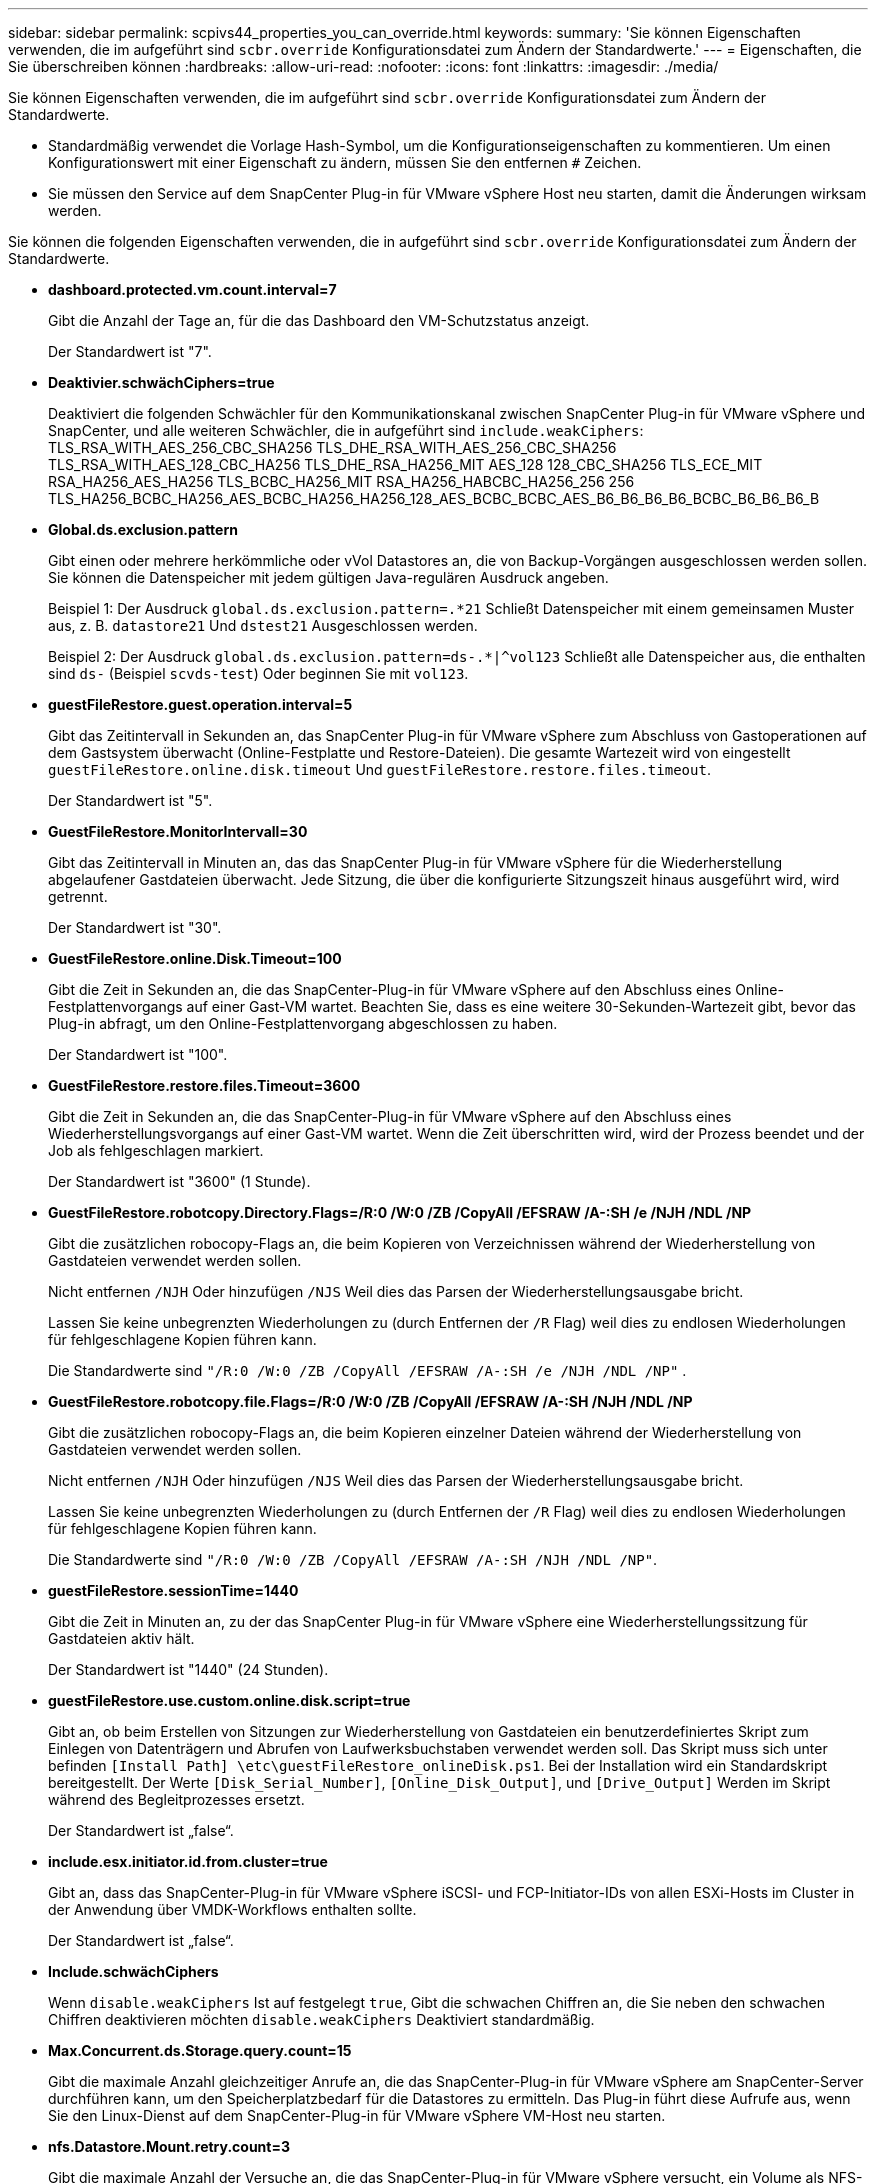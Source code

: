 ---
sidebar: sidebar 
permalink: scpivs44_properties_you_can_override.html 
keywords:  
summary: 'Sie können Eigenschaften verwenden, die im aufgeführt sind `scbr.override` Konfigurationsdatei zum Ändern der Standardwerte.' 
---
= Eigenschaften, die Sie überschreiben können
:hardbreaks:
:allow-uri-read: 
:nofooter: 
:icons: font
:linkattrs: 
:imagesdir: ./media/


[role="lead"]
Sie können Eigenschaften verwenden, die im aufgeführt sind `scbr.override` Konfigurationsdatei zum Ändern der Standardwerte.

* Standardmäßig verwendet die Vorlage Hash-Symbol, um die Konfigurationseigenschaften zu kommentieren. Um einen Konfigurationswert mit einer Eigenschaft zu ändern, müssen Sie den entfernen `#` Zeichen.
* Sie müssen den Service auf dem SnapCenter Plug-in für VMware vSphere Host neu starten, damit die Änderungen wirksam werden.


Sie können die folgenden Eigenschaften verwenden, die in aufgeführt sind `scbr.override` Konfigurationsdatei zum Ändern der Standardwerte.

* *dashboard.protected.vm.count.interval=7*
+
Gibt die Anzahl der Tage an, für die das Dashboard den VM-Schutzstatus anzeigt.

+
Der Standardwert ist "7".

* *Deaktivier.schwächCiphers=true*
+
Deaktiviert die folgenden Schwächler für den Kommunikationskanal zwischen SnapCenter Plug-in für VMware vSphere und SnapCenter, und alle weiteren Schwächler, die in aufgeführt sind `include.weakCiphers`: TLS_RSA_WITH_AES_256_CBC_SHA256 TLS_DHE_RSA_WITH_AES_256_CBC_SHA256 TLS_RSA_WITH_AES_128_CBC_HA256 TLS_DHE_RSA_HA256_MIT AES_128 128_CBC_SHA256 TLS_ECE_MIT RSA_HA256_AES_HA256 TLS_BCBC_HA256_MIT RSA_HA256_HABCBC_HA256_256 256 TLS_HA256_BCBC_HA256_AES_BCBC_HA256_HA256_128_AES_BCBC_BCBC_AES_B6_B6_B6_B6_BCBC_B6_B6_B6_B

* *Global.ds.exclusion.pattern*
+
Gibt einen oder mehrere herkömmliche oder vVol Datastores an, die von Backup-Vorgängen ausgeschlossen werden sollen. Sie können die Datenspeicher mit jedem gültigen Java-regulären Ausdruck angeben.

+
Beispiel 1: Der Ausdruck `global.ds.exclusion.pattern=.*21` Schließt Datenspeicher mit einem gemeinsamen Muster aus, z. B. `datastore21` Und `dstest21` Ausgeschlossen werden.

+
Beispiel 2: Der Ausdruck `global.ds.exclusion.pattern=ds-.*|^vol123` Schließt alle Datenspeicher aus, die enthalten sind `ds-` (Beispiel `scvds-test`) Oder beginnen Sie mit `vol123`.

* *guestFileRestore.guest.operation.interval=5*
+
Gibt das Zeitintervall in Sekunden an, das SnapCenter Plug-in für VMware vSphere zum Abschluss von Gastoperationen auf dem Gastsystem überwacht (Online-Festplatte und Restore-Dateien). Die gesamte Wartezeit wird von eingestellt `guestFileRestore.online.disk.timeout` Und `guestFileRestore.restore.files.timeout`.

+
Der Standardwert ist "5".

* *GuestFileRestore.MonitorIntervall=30*
+
Gibt das Zeitintervall in Minuten an, das das SnapCenter Plug-in für VMware vSphere für die Wiederherstellung abgelaufener Gastdateien überwacht. Jede Sitzung, die über die konfigurierte Sitzungszeit hinaus ausgeführt wird, wird getrennt.

+
Der Standardwert ist "30".

* *GuestFileRestore.online.Disk.Timeout=100*
+
Gibt die Zeit in Sekunden an, die das SnapCenter-Plug-in für VMware vSphere auf den Abschluss eines Online-Festplattenvorgangs auf einer Gast-VM wartet. Beachten Sie, dass es eine weitere 30-Sekunden-Wartezeit gibt, bevor das Plug-in abfragt, um den Online-Festplattenvorgang abgeschlossen zu haben.

+
Der Standardwert ist "100".

* *GuestFileRestore.restore.files.Timeout=3600*
+
Gibt die Zeit in Sekunden an, die das SnapCenter-Plug-in für VMware vSphere auf den Abschluss eines Wiederherstellungsvorgangs auf einer Gast-VM wartet. Wenn die Zeit überschritten wird, wird der Prozess beendet und der Job als fehlgeschlagen markiert.

+
Der Standardwert ist "3600" (1 Stunde).

* *GuestFileRestore.robotcopy.Directory.Flags=/R:0 /W:0 /ZB /CopyAll /EFSRAW /A-:SH /e /NJH /NDL /NP*
+
Gibt die zusätzlichen robocopy-Flags an, die beim Kopieren von Verzeichnissen während der Wiederherstellung von Gastdateien verwendet werden sollen.

+
Nicht entfernen `/NJH` Oder hinzufügen `/NJS` Weil dies das Parsen der Wiederherstellungsausgabe bricht.

+
Lassen Sie keine unbegrenzten Wiederholungen zu (durch Entfernen der `/R` Flag) weil dies zu endlosen Wiederholungen für fehlgeschlagene Kopien führen kann.

+
Die Standardwerte sind `"/R:0 /W:0 /ZB /CopyAll /EFSRAW /A-:SH /e /NJH /NDL /NP"` .

* *GuestFileRestore.robotcopy.file.Flags=/R:0 /W:0 /ZB /CopyAll /EFSRAW /A-:SH /NJH /NDL /NP*
+
Gibt die zusätzlichen robocopy-Flags an, die beim Kopieren einzelner Dateien während der Wiederherstellung von Gastdateien verwendet werden sollen.

+
Nicht entfernen `/NJH` Oder hinzufügen `/NJS` Weil dies das Parsen der Wiederherstellungsausgabe bricht.

+
Lassen Sie keine unbegrenzten Wiederholungen zu (durch Entfernen der `/R` Flag) weil dies zu endlosen Wiederholungen für fehlgeschlagene Kopien führen kann.

+
Die Standardwerte sind `"/R:0 /W:0 /ZB /CopyAll /EFSRAW /A-:SH /NJH /NDL /NP"`.

* *guestFileRestore.sessionTime=1440*
+
Gibt die Zeit in Minuten an, zu der das SnapCenter Plug-in für VMware vSphere eine Wiederherstellungssitzung für Gastdateien aktiv hält.

+
Der Standardwert ist "1440" (24 Stunden).

* *guestFileRestore.use.custom.online.disk.script=true*
+
Gibt an, ob beim Erstellen von Sitzungen zur Wiederherstellung von Gastdateien ein benutzerdefiniertes Skript zum Einlegen von Datenträgern und Abrufen von Laufwerksbuchstaben verwendet werden soll. Das Skript muss sich unter befinden `[Install Path]  \etc\guestFileRestore_onlineDisk.ps1`. Bei der Installation wird ein Standardskript bereitgestellt. Der Werte `[Disk_Serial_Number]`, `[Online_Disk_Output]`, und `[Drive_Output]` Werden im Skript während des Begleitprozesses ersetzt.

+
Der Standardwert ist „false“.

* *include.esx.initiator.id.from.cluster=true*
+
Gibt an, dass das SnapCenter-Plug-in für VMware vSphere iSCSI- und FCP-Initiator-IDs von allen ESXi-Hosts im Cluster in der Anwendung über VMDK-Workflows enthalten sollte.

+
Der Standardwert ist „false“.

* *Include.schwächCiphers*
+
Wenn `disable.weakCiphers` Ist auf festgelegt `true`, Gibt die schwachen Chiffren an, die Sie neben den schwachen Chiffren deaktivieren möchten `disable.weakCiphers` Deaktiviert standardmäßig.

* *Max.Concurrent.ds.Storage.query.count=15*
+
Gibt die maximale Anzahl gleichzeitiger Anrufe an, die das SnapCenter-Plug-in für VMware vSphere am SnapCenter-Server durchführen kann, um den Speicherplatzbedarf für die Datastores zu ermitteln. Das Plug-in führt diese Aufrufe aus, wenn Sie den Linux-Dienst auf dem SnapCenter-Plug-in für VMware vSphere VM-Host neu starten.

* *nfs.Datastore.Mount.retry.count=3*
+
Gibt die maximale Anzahl der Versuche an, die das SnapCenter-Plug-in für VMware vSphere versucht, ein Volume als NFS-Datastore in vCenter zu mounten.

+
Der Standardwert ist "3".

* *nfs.datastore.mount.retry.delay=60000*
+
Gibt die Zeit in Millisekunden an, die das SnapCenter-Plug-in für VMware vSphere zwischen den Versuchen wartet, ein Volume als NFS-Datastore in vCenter zu mounten.

+
Der Standardwert ist "60000" (60 Sekunden).

* *script.virtual.machine.count.variable.name= VIRTUELLE_MASCHINEN*
+
Gibt den Namen der Umgebungsvariable an, der die Anzahl der virtuellen Maschinen enthält. Sie müssen die Variable definieren, bevor Sie während eines Backup-Jobs benutzerdefinierte Skripte ausführen.

+
BEISPIELSWEISE bedeutet VIRTUAL_MACHINES=2, dass zwei virtuelle Maschinen gesichert werden.

* *script.virtual.machine.info.variable.name=VIRTUAL_MACHINE.%s*
+
Gibt den Namen der Umgebungsvariable an, die Informationen über die n. Virtuelle Maschine im Backup enthält. Sie müssen diese Variable festlegen, bevor Sie während einer Sicherung benutzerdefinierte Skripts ausführen.

+
Beispielsweise liefert die Umgebungsvariable VIRTUAL_MACHINE.2 Informationen über die zweite virtuelle Maschine im Backup.

* * script.virtual.machine.info.format= %s *
+
Stellt Informationen zur virtuellen Maschine bereit. Das Format für diese Informationen, das in der Umgebungsvariable festgelegt ist, ist Folgendes: `VM name|VM UUID| VM power state (on|off)|VM snapshot taken (true|false)|IP address(es)`

+
Im Folgenden finden Sie ein Beispiel für die Informationen, die Sie bereitstellen können:

+
`VIRTUAL_MACHINE.2=VM 1|564d6769-f07d-6e3b-68b1f3c29ba03a9a|POWERED_ON||true|10.0.4.2`

* *Storage.connection.Timeout=600000*
+
Gibt den Zeitraum in Millisekunden an, den der SnapCenter-Server auf eine Antwort des Storage-Systems wartet.

+
Der Standardwert ist "600000" (10 Minuten).

* *vmware.esx.ip.kernel.ip.map*
+
Es gibt keinen Standardwert. Sie verwenden diesen Wert, um die ESXi-Host-IP-Adresse der VMkernel-IP-Adresse zuzuordnen. Standardmäßig verwendet das SnapCenter-Plug-in für VMware vSphere die Management-VMkernel-Adapter-IP-Adresse des ESXi-Hosts. Wenn das SnapCenter-Plug-in für VMware vSphere eine andere VMkernel-Adapter-IP-Adresse verwenden soll, müssen Sie einen Überschreibungswert angeben.

+
Im folgenden Beispiel ist die IP-Adresse des Management-VMkernel-Adapters 10.225.10.56. Das SnapCenter-Plug-in für VMware vSphere verwendet jedoch die angegebene Adresse 10.225.11.57 und 10.225.11.58. Und wenn die Management-VMkernel-Adapter-IP-Adresse 10.225.10.60 ist, verwendet das Plug-in die Adresse 10.225.11.61.

+
`vmware.esx.ip.kernel.ip.map=10.225.10.56:10.225.11.57,10.225.11.58; 10.225.10.60:10.225.11.61`

* *vmware.max.Concurrent.Snapshots=30*
+
Gibt die maximale Anzahl gleichzeitiger VMware-Snapshots an, die das SnapCenter-Plug-in für VMware vSphere auf dem Server durchführt.

+
Diese Zahl wird pro Datenspeicher geprüft und nur dann aktiviert, wenn für die Richtlinie „VM-konsistent“ ausgewählt ist. Wenn Sie absturzkonsistente Backups durchführen, gilt diese Einstellung nicht.

+
Der Standardwert ist "30".

* *vmware.max.concurrent.snapshots.delete=30*
+
Gibt die maximale Anzahl gleichzeitiger VMware-Snapshot-Löschvorgänge pro Datastore an, die das SnapCenter-Plug-in für VMware vSphere auf dem Server ausführt.

+
Diese Nummer wird pro Datenspeicher geprüft.

+
Der Standardwert ist "30".

* *vmware.query.unresolved.retry.count=10*
+
Gibt die maximale Anzahl von Versuchen an, die das SnapCenter-Plug-in für VMware vSphere wiederholt versucht, eine Abfrage über nicht aufgelöste Volumes zu senden, weil „...Zeitlimit für das Abhalten von I/O...“ Fehler.

+
Der Standardwert ist "10".

* *vmware.quiesce.retry.count=0*
+
Gibt die maximale Anzahl von Versuchen an, die das SnapCenter-Plug-in für VMware vSphere wiederholt versucht, eine Abfrage über VMware-Snapshots zu senden, weil „...Zeitlimit für I/O-Zurückhaltung...“ Fehler während einer Sicherung.

+
Der Standardwert ist „0“.

* *vmware.quiesce.retry.interval=5*
+
Gibt die Zeitdauer in Sekunden an, die das SnapCenter-Plug-in für VMware vSphere zwischen dem Senden der Abfragen zum VMware-Snapshot „...Zeitlimit für das Abhalten von I/O...“ wartet. Fehler während einer Sicherung.

+
Der Standardwert ist "5".

* *vmware.query.unresolved.retry.delay= 60000*
+
Gibt die Zeit in Millisekunden an, die das SnapCenter-Plug-in für VMware vSphere zwischen dem Senden der Abfragen zu nicht aufgelösten Volumes wartet, da „...Zeitlimit für das Abhalten von I/O...“ Fehler. Dieser Fehler tritt auf, wenn ein VMFS-Datastore geklont wird.

+
Der Standardwert ist "60000" (60 Sekunden).

* *vmware.reconfig.vm.retry.count=10*
+
Gibt die maximale Anzahl von Wiederholungen an, die das SnapCenter-Plug-in für VMware vSphere wiederholt versucht, eine Abfrage zur Neukonfiguration einer VM zu senden, da „...Zeitlimit für das Abhalten von I/O...“ Fehler.

+
Der Standardwert ist "10".

* *vmware.reconfig.vm.retry.delay=30000*
+
Gibt die maximale Zeit in Millisekunden an, die das SnapCenter-Plug-in für VMware vSphere zwischen dem Senden von Abfragen zur Neukonfiguration einer VM wartet, da „...Zeitlimit für die Einschränkung von I/O...“ Fehler.

+
Der Standardwert ist "30000" (30 Sekunden).

* *vmware.Rescan.hba.retry.count=3*
+
Gibt die Zeit in Millisekunden an, die das SnapCenter-Plug-in für VMware vSphere zwischen dem Senden der Abfragen zum erneuten Scannen des Host-Bus-Adapters wartet, da „...Zeitlimit für das Halten von I/O...“ Fehler.

+
Der Standardwert ist "3".

* *vmware.rescan.hba.retry.delay=30000*
+
Gibt die maximale Anzahl von Wiederholungen an, die das SnapCenter-Plug-in für VMware vSphere zum erneuten Scannen des Host-Bus-Adapters verwendet.

+
Der Standardwert ist "30000".


